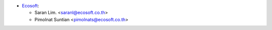 * `Ecosoft <http://ecosoft.co.th>`_:

  * Saran Lim. <saranl@ecosoft.co.th>
  * Pimolnat Suntian <pimolnats@ecosoft.co.th>
